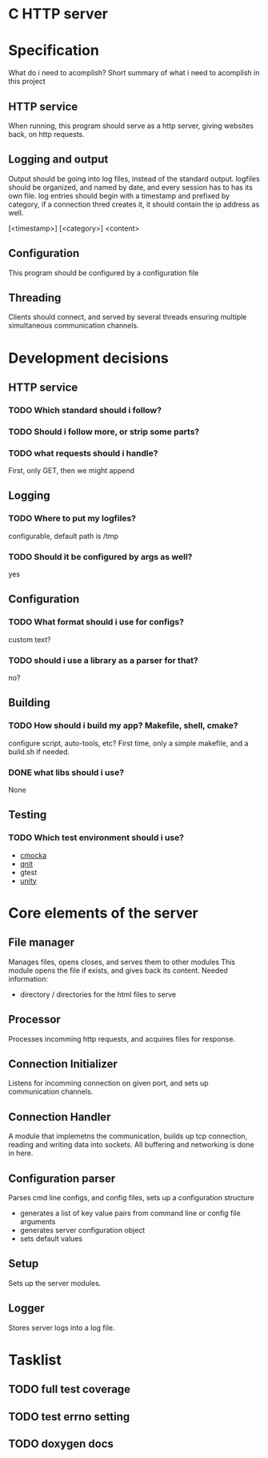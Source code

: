 * C HTTP server

* Specification

What do i need to acomplish?
Short summary of what i need to acomplish in this project

** HTTP service
When running, this program should serve as a http server, giving websites back, on
http requests.

** Logging and output
Output should be going into log files, instead of the standard output.
logfiles should be organized, and named by date, and every session has to has its own file.
log entries should begin with a timestamp and prefixed by category, if a connection thred creates it, it should contain the ip address as well.

[<timestamp>] [<category>] <content>

** Configuration
This program should be configured by a configuration file

** Threading
Clients should connect, and served by several threads ensuring multiple simultaneous communication channels.

* Development decisions

** HTTP service

*** TODO Which standard should i follow?

*** TODO Should i follow more, or strip some parts?

*** TODO what requests should i handle?
First, only GET, then we might append

** Logging

*** TODO Where to put my logfiles?
configurable, default path is /tmp

*** TODO Should it be configured by args as well?
yes

** Configuration

*** TODO What format should i use for configs?
custom text?

*** TODO should i use a library as a parser for that?
no?

** Building

*** TODO How should i build my app? Makefile, shell, cmake?
configure script, auto-tools, etc?
First time, only a simple makefile, and a build.sh if needed.

*** DONE what libs should i use?
None

** Testing

*** TODO Which test environment should i use?
- [[https://cmocka.org/][cmocka]]
- [[https://nemequ.github.io/munit/#][qnit]]
- gtest
- [[https://github.com/ThrowTheSwitch/Unity][unity]]

* Core elements of the server

** File manager
Manages files, opens closes, and serves them to other modules
This module opens the file if exists, and gives back its content.
Needed information:
- directory / directories for the html files to serve
  
** Processor
Processes incomming http requests, and acquires files for response.

** Connection Initializer
Listens for incomming connection on given port, and sets up communication channels.

** Connection Handler
A module that implemetns the communication, builds up tcp connection, reading and writing data into sockets.
All buffering and networking is done in here.

** Configuration parser
Parses cmd line configs, and config files, sets up a configuration structure
- generates a list of key value pairs from command line or config file arguments
- generates server configuration object
- sets default values

** Setup
Sets up the server modules.

** Logger
Stores server logs into a log file.

* Tasklist

** TODO full test coverage

** TODO test errno setting

** TODO doxygen docs
